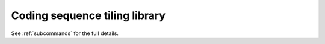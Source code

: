 Coding sequence tiling library
***********************
.. mdinclude:: _ldl_cds.md

See :ref:`subcommands` for the full details.
